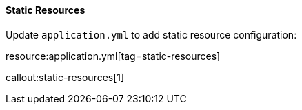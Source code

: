 ==== Static Resources

Update `application.yml` to add static resource configuration:

resource:application.yml[tag=static-resources]

callout:static-resources[1]